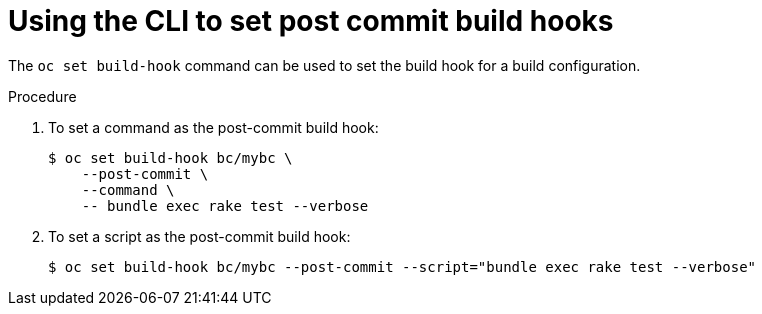 // Module included in the following assemblies:
//
// * builds/triggering-builds-build-hooks.adoc

[id="builds-using-cli-post-commit-build-hooks_{context}"]
= Using the CLI to set post commit build hooks

[role="_abstract"]
The `oc set build-hook` command can be used to set the build hook for a build configuration.

.Procedure

. To set a command as the post-commit build hook:
+
[source,terminal]
----
$ oc set build-hook bc/mybc \
    --post-commit \
    --command \
    -- bundle exec rake test --verbose
----
+
. To set a script as the post-commit build hook:
+
[source,terminal]
----
$ oc set build-hook bc/mybc --post-commit --script="bundle exec rake test --verbose"
----
